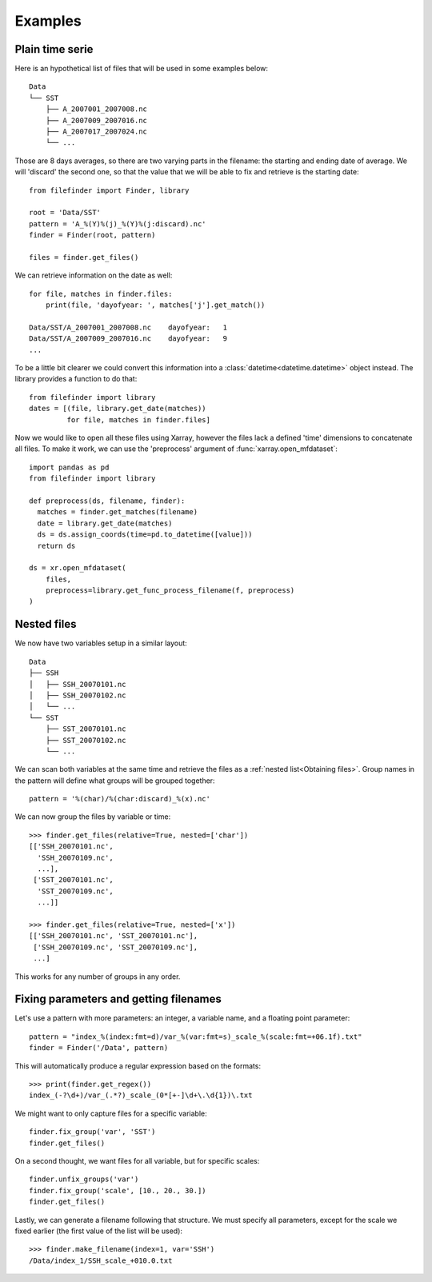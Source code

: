 
Examples
--------

Plain time serie
================

Here is an hypothetical list of files that will be used in some examples below::

    Data
    └── SST
        ├── A_2007001_2007008.nc
        ├── A_2007009_2007016.nc
        ├── A_2007017_2007024.nc
        └── ...

Those are 8 days averages, so there are two varying parts in the filename: the
starting and ending date of average. We will 'discard' the second one, so
that the value that we will be able to fix and retrieve is the starting date::

  from filefinder import Finder, library

  root = 'Data/SST'
  pattern = 'A_%(Y)%(j)_%(Y)%(j:discard).nc'
  finder = Finder(root, pattern)

  files = finder.get_files()

We can retrieve information on the date as well::

  for file, matches in finder.files:
      print(file, 'dayofyear: ', matches['j'].get_match())

  Data/SST/A_2007001_2007008.nc    dayofyear:   1
  Data/SST/A_2007009_2007016.nc    dayofyear:   9
  ...

To be a little bit clearer we could convert this information into a
:class:`datetime<datetime.datetime>` object instead. The library provides a
function to do that::

  from filefinder import library
  dates = [(file, library.get_date(matches))
           for file, matches in finder.files]

Now we would like to open all these files using Xarray, however the files lack a
defined 'time' dimensions to concatenate all files. To make it work, we can use
the 'preprocess' argument of :func:`xarray.open_mfdataset`::

  import pandas as pd
  from filefinder import library

  def preprocess(ds, filename, finder):
    matches = finder.get_matches(filename)
    date = library.get_date(matches)
    ds = ds.assign_coords(time=pd.to_datetime([value]))
    return ds

  ds = xr.open_mfdataset(
      files,
      preprocess=library.get_func_process_filename(f, preprocess)
  )


Nested files
============

We now have two variables setup in a similar layout::

     Data
     ├── SSH
     │   ├── SSH_20070101.nc
     │   ├── SSH_20070102.nc
     │   └── ...
     └── SST
         ├── SST_20070101.nc
         ├── SST_20070102.nc
         └── ...

We can scan both variables at the same time and retrieve the files as a
:ref:`nested list<Obtaining files>`.
Group names in the pattern will define what groups will be grouped together::

  pattern = '%(char)/%(char:discard)_%(x).nc'

We can now group the files by variable or time::

  >>> finder.get_files(relative=True, nested=['char'])
  [['SSH_20070101.nc',
    'SSH_20070109.nc',
    ...],
   ['SST_20070101.nc',
    'SST_20070109.nc',
    ...]]

  >>> finder.get_files(relative=True, nested=['x'])
  [['SSH_20070101.nc', 'SST_20070101.nc'],
   ['SSH_20070109.nc', 'SST_20070109.nc'],
   ...]

This works for any number of groups in any order.


Fixing parameters and getting filenames
=======================================

Let's use a pattern with more parameters: an integer, a variable name, and
a floating point parameter::

  pattern = "index_%(index:fmt=d)/var_%(var:fmt=s)_scale_%(scale:fmt=+06.1f).txt"
  finder = Finder('/Data', pattern)

This will automatically produce a regular expression based on the formats::

  >>> print(finder.get_regex())
  index_(-?\d+)/var_(.*?)_scale_(0*[+-]\d+\.\d{1})\.txt

We might want to only capture files for a specific variable::

  finder.fix_group('var', 'SST')
  finder.get_files()

On a second thought, we want files for all variable, but for specific scales::

  finder.unfix_groups('var')
  finder.fix_group('scale', [10., 20., 30.])
  finder.get_files()

Lastly, we can generate a filename following that structure.
We must specify all parameters, except for the scale we fixed earlier (the
first value of the list will be used)::

  >>> finder.make_filename(index=1, var='SSH')
  /Data/index_1/SSH_scale_+010.0.txt

